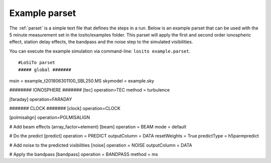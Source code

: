 .. _examples:

Example parset
--------------

The :ref:`parset` is a simple text file that defines the steps in a run.
Below is an example parset that can be used with the 5 minute measurement set in the losito/examples folder.
This parset will apply the first and second order ionospheric effect, station delay effects, the bandpass and the noise step to the simulated visibilities.

You can execute the example simulation via command-line: ``losito example.parset``.

::

#LoSiTo parset
##### global #######
msin = example_t201806301100_SBL250.MS
skymodel = example.sky

######## IONOSPHERE #######
[tec]
operation=TEC
method = turbulence

[faraday]
operation=FARADAY

####### CLOCK #######
[clock]
operation=CLOCK

[polmisalign]
operation=POLMISALIGN

# Add beam effects (array_factor+element)
[beam]
operation = BEAM
mode = default

# Do the predict
[predict]
operation = PREDICT
outputColumn = DATA
resetWeights = True
predictType = h5parmpredict

# Add noise to the predicted visibilities
[noise]
operation = NOISE
outputColumn = DATA

# Apply the bandpass
[bandpass]
operation = BANDPASS
method = ms
